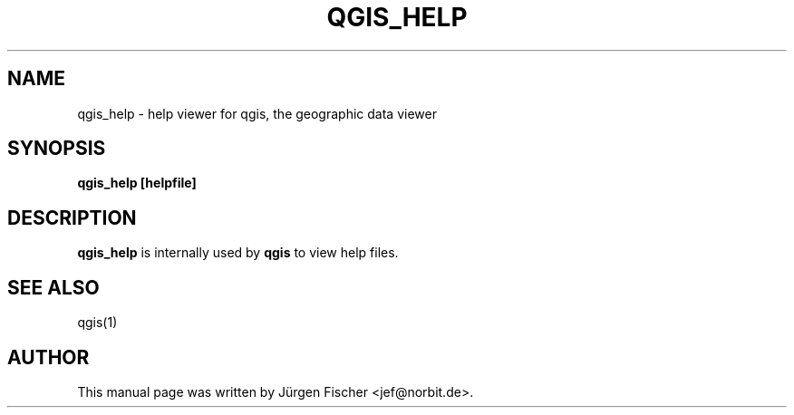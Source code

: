 .TH QGIS_HELP 1 "April 13, 2008"
.SH NAME
qgis_help \- help viewer for qgis, the geographic data viewer
.SH SYNOPSIS
.B qgis_help [helpfile]
.br
.SH DESCRIPTION
.B qgis_help
is internally used by
.B qgis
to view help files.
.SH SEE ALSO
qgis(1)
.SH AUTHOR
This manual page was written by J\[:u]rgen Fischer <jef@norbit.de>.

